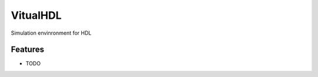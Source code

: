 =============================
VitualHDL
=============================

.. image:: https://badge.fury.io/py/virtualhdl.png
    :target: http://badge.fury.io/py/virtualhdl

.. image:: https://travis-ci.org/euripedesrocha/virtualhdl.png?branch=master
    :target: https://travis-ci.org/euripedesrocha/virtualhdl

.. image:: https://pypip.in/d/virtualhdl/badge.png
    :target: https://pypi.python.org/pypi/virtualhdl


Simulation envinronment for HDL 


Features
--------

* TODO

